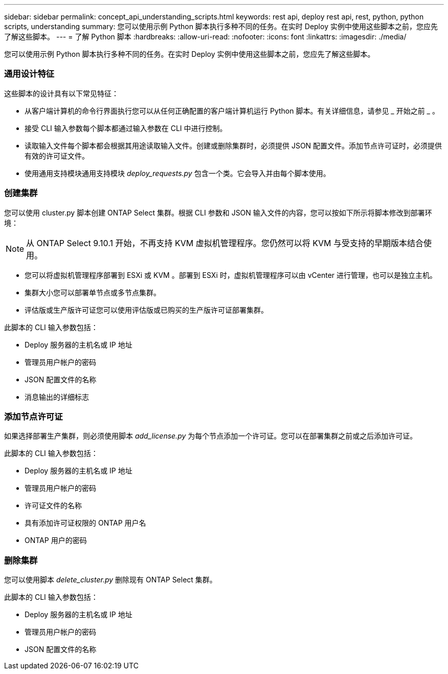 ---
sidebar: sidebar 
permalink: concept_api_understanding_scripts.html 
keywords: rest api, deploy rest api, rest, python, python scripts, understanding 
summary: 您可以使用示例 Python 脚本执行多种不同的任务。在实时 Deploy 实例中使用这些脚本之前，您应先了解这些脚本。 
---
= 了解 Python 脚本
:hardbreaks:
:allow-uri-read: 
:nofooter: 
:icons: font
:linkattrs: 
:imagesdir: ./media/


[role="lead"]
您可以使用示例 Python 脚本执行多种不同的任务。在实时 Deploy 实例中使用这些脚本之前，您应先了解这些脚本。



=== 通用设计特征

这些脚本的设计具有以下常见特征：

* 从客户端计算机的命令行界面执行您可以从任何正确配置的客户端计算机运行 Python 脚本。有关详细信息，请参见 _ 开始之前 _ 。
* 接受 CLI 输入参数每个脚本都通过输入参数在 CLI 中进行控制。
* 读取输入文件每个脚本都会根据其用途读取输入文件。创建或删除集群时，必须提供 JSON 配置文件。添加节点许可证时，必须提供有效的许可证文件。
* 使用通用支持模块通用支持模块 _deploy_requests.py_ 包含一个类。它会导入并由每个脚本使用。




=== 创建集群

您可以使用 cluster.py 脚本创建 ONTAP Select 集群。根据 CLI 参数和 JSON 输入文件的内容，您可以按如下所示将脚本修改到部署环境：


NOTE: 从 ONTAP Select 9.10.1 开始，不再支持 KVM 虚拟机管理程序。您仍然可以将 KVM 与受支持的早期版本结合使用。

* 您可以将虚拟机管理程序部署到 ESXi 或 KVM 。部署到 ESXi 时，虚拟机管理程序可以由 vCenter 进行管理，也可以是独立主机。
* 集群大小您可以部署单节点或多节点集群。
* 评估版或生产版许可证您可以使用评估版或已购买的生产版许可证部署集群。


此脚本的 CLI 输入参数包括：

* Deploy 服务器的主机名或 IP 地址
* 管理员用户帐户的密码
* JSON 配置文件的名称
* 消息输出的详细标志




=== 添加节点许可证

如果选择部署生产集群，则必须使用脚本 _add_license.py_ 为每个节点添加一个许可证。您可以在部署集群之前或之后添加许可证。

此脚本的 CLI 输入参数包括：

* Deploy 服务器的主机名或 IP 地址
* 管理员用户帐户的密码
* 许可证文件的名称
* 具有添加许可证权限的 ONTAP 用户名
* ONTAP 用户的密码




=== 删除集群

您可以使用脚本 _delete_cluster.py_ 删除现有 ONTAP Select 集群。

此脚本的 CLI 输入参数包括：

* Deploy 服务器的主机名或 IP 地址
* 管理员用户帐户的密码
* JSON 配置文件的名称

